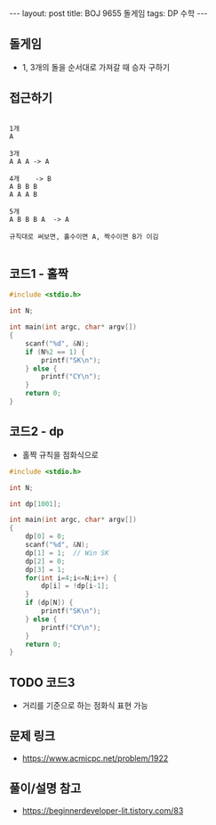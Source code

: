 #+HTML: ---
#+HTML: layout: post
#+HTML: title: BOJ 9655 돌게임
#+HTML: tags: DP 수학
#+HTML: ---
#+OPTIONS: ^:nil

** 돌게임
- 1, 3개의 돌을 순서대로 가져갈 때 승자 구하기

** 접근하기
#+BEGIN_EXAMPLE

1개
A

3개
A A A -> A

4개    -> B
A B B B
A A A B

5개
A B B B A  -> A

규칙대로 써보면, 홀수이면 A, 짝수이면 B가 이김

#+END_EXAMPLE

** 코드1 - 홀짝
#+BEGIN_SRC cpp
#include <stdio.h>

int N;

int main(int argc, char* argv[])
{
    scanf("%d", &N);
    if (N%2 == 1) {
        printf("SK\n");
    } else {
        printf("CY\n");
    }
    return 0;
}
#+END_SRC


** 코드2 - dp 
- 홀짝 규칙을 점화식으로
#+BEGIN_SRC cpp
#include <stdio.h>

int N;

int dp[1001];

int main(int argc, char* argv[])
{
    dp[0] = 0;
    scanf("%d", &N);
    dp[1] = 1;  // Win SK
    dp[2] = 0;
    dp[3] = 1;
    for(int i=4;i<=N;i++) {
        dp[i] = !dp[i-1];
    }
    if (dp[N]) {
        printf("SK\n");
    } else {
        printf("CY\n");
    }
    return 0;
}
#+END_SRC


** TODO 코드3
- 거리를 기준으로 하는 점화식 표현 가능
** 문제 링크
- https://www.acmicpc.net/problem/1922

** 풀이/설명 참고
- https://beginnerdeveloper-lit.tistory.com/83
